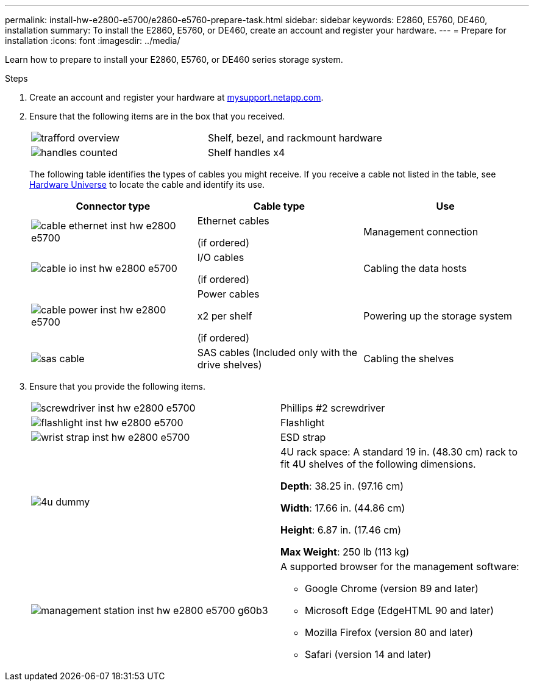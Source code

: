 ---
permalink: install-hw-e2800-e5700/e2860-e5760-prepare-task.html
sidebar: sidebar
keywords: E2860, E5760, DE460, installation
summary: To install the E2860, E5760, or DE460, create an account and register your hardware.
---
= Prepare for installation
:icons: font
:imagesdir: ../media/

[.lead]
Learn how to prepare to install your E2860, E5760, or DE460 series storage system.

.Steps

. Create an account and register your hardware at http://mysupport.netapp.com/[mysupport.netapp.com^].
. Ensure that the following items are in the box that you received.
+
|===
a|
image:../media/trafford_overview.png[] a|
Shelf, bezel, and rackmount hardware
a|
image:../media/handles_counted.png[]
a|
Shelf handles x4
|===
The following table identifies the types of cables you might receive. If you receive a cable not listed in the table, see https://hwu.netapp.com/[Hardware Universe^] to locate the cable and identify its use.
+
[options="header"]
|===
| Connector type| Cable type| Use
a|
image:../media/cable_ethernet_inst-hw-e2800-e5700.png[]
a|
Ethernet cables

(if ordered)
a|
Management connection
a|
image:../media/cable_io_inst-hw-e2800-e5700.png[]
a|
I/O cables

(if ordered)
a|
Cabling the data hosts
a|
image:../media/cable_power_inst-hw-e2800-e5700.png[]
a|
Power cables

x2 per shelf

(if ordered)
a|
Powering up the storage system
a|
image:../media/sas_cable.png[]
a|
SAS cables    (Included only with the drive shelves)
a|
Cabling the shelves
|===

. Ensure that you provide the following items.
+
|===
a|
image:../media/screwdriver_inst-hw-e2800-e5700.png[] a|
Phillips #2 screwdriver
a|
image:../media/flashlight_inst-hw-e2800-e5700.png[]
a|
Flashlight
a|
image:../media/wrist_strap_inst-hw-e2800-e5700.png[]
a|
ESD strap
a|
image:../media/4u_dummy.png[]
a|
4U rack space: A standard 19 in. (48.30 cm) rack to fit 4U shelves of the following dimensions.

*Depth*: 38.25 in. (97.16 cm)

*Width*: 17.66 in. (44.86 cm)

*Height*: 6.87 in. (17.46 cm)

*Max Weight*: 250 lb (113 kg)
a|
image:../media/management_station_inst-hw-e2800-e5700_g60b3.png[]
a|
A supported browser for the management software:

* Google Chrome (version 89 and later)
* Microsoft Edge (EdgeHTML 90 and later)
* Mozilla Firefox (version 80 and later)
* Safari (version 14 and later)

|===
